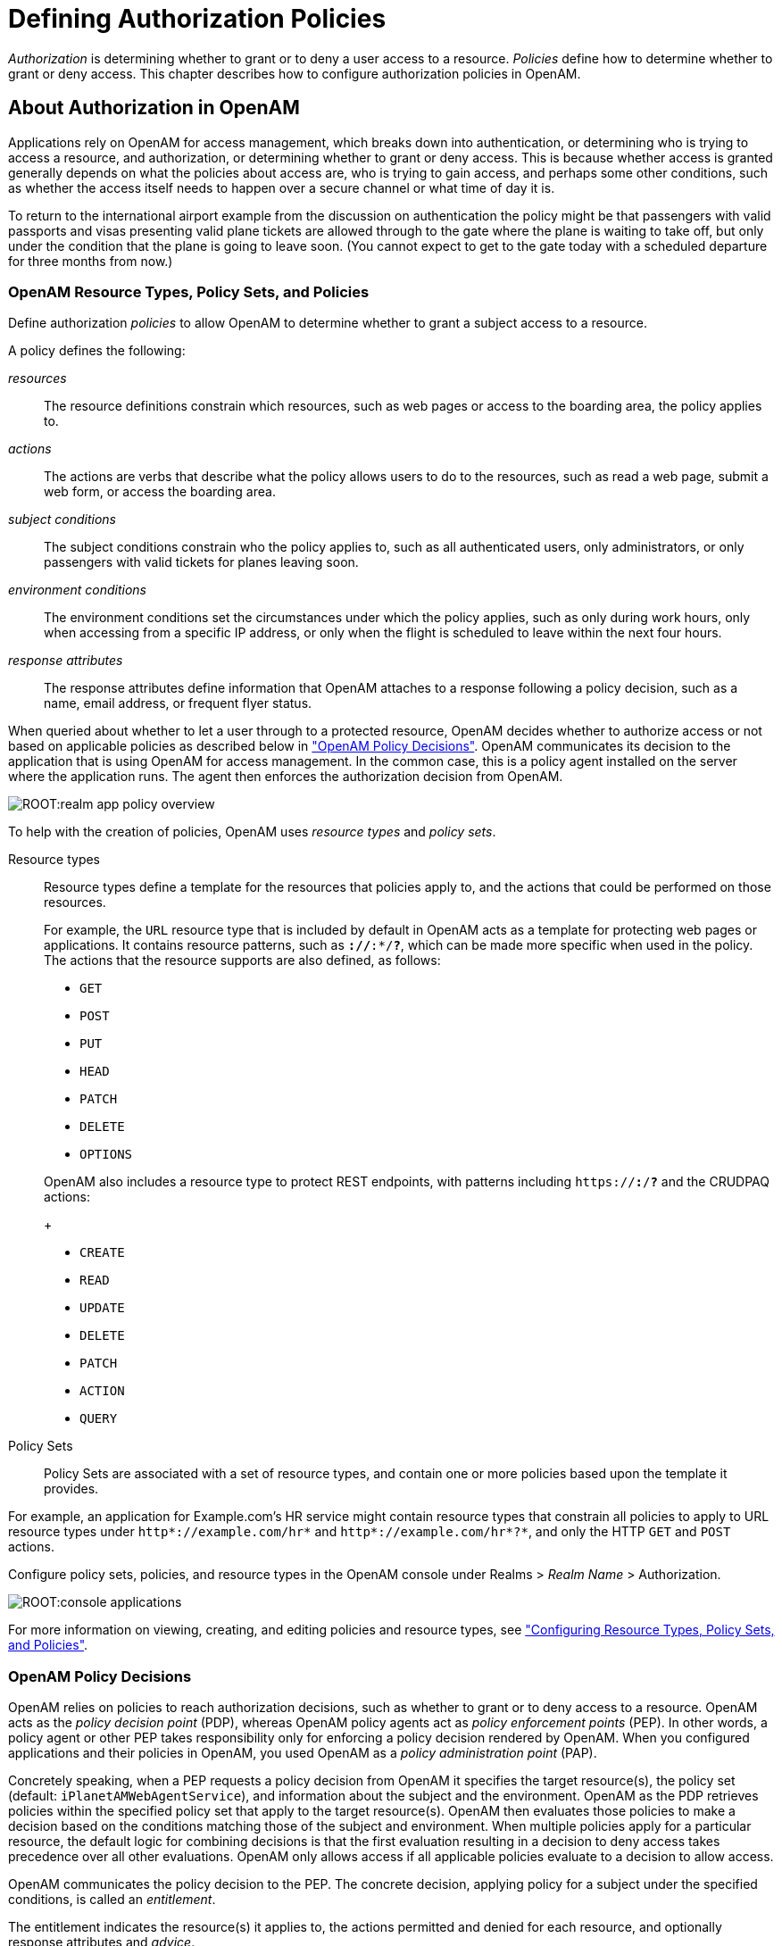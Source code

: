 ////
  The contents of this file are subject to the terms of the Common Development and
  Distribution License (the License). You may not use this file except in compliance with the
  License.
 
  You can obtain a copy of the License at legal/CDDLv1.0.txt. See the License for the
  specific language governing permission and limitations under the License.
 
  When distributing Covered Software, include this CDDL Header Notice in each file and include
  the License file at legal/CDDLv1.0.txt. If applicable, add the following below the CDDL
  Header, with the fields enclosed by brackets [] replaced by your own identifying
  information: "Portions copyright [year] [name of copyright owner]".
 
  Copyright 2017 ForgeRock AS.
  Portions Copyright 2024 3A Systems LLC.
////

:figure-caption!:
:example-caption!:
:table-caption!:
:leveloffset: -1"


[#chap-authz-policy]
== Defining Authorization Policies

__Authorization__ is determining whether to grant or to deny a user access to a resource. __Policies__ define how to determine whether to grant or deny access. This chapter describes how to configure authorization policies in OpenAM.

[#what-is-authz]
=== About Authorization in OpenAM

Applications rely on OpenAM for access management, which breaks down into authentication, or determining who is trying to access a resource, and authorization, or determining whether to grant or deny access. This is because whether access is granted generally depends on what the policies about access are, who is trying to gain access, and perhaps some other conditions, such as whether the access itself needs to happen over a secure channel or what time of day it is.

To return to the international airport example from the discussion on authentication the policy might be that passengers with valid passports and visas presenting valid plane tickets are allowed through to the gate where the plane is waiting to take off, but only under the condition that the plane is going to leave soon. (You cannot expect to get to the gate today with a scheduled departure for three months from now.)

[#what-is-authz-policies]
==== OpenAM Resource Types, Policy Sets, and Policies

Define authorization __policies__ to allow OpenAM to determine whether to grant a subject access to a resource.

A policy defines the following:
--

__resources__::
The resource definitions constrain which resources, such as web pages or access to the boarding area, the policy applies to.

__actions__::
The actions are verbs that describe what the policy allows users to do to the resources, such as read a web page, submit a web form, or access the boarding area.

__subject conditions__::
The subject conditions constrain who the policy applies to, such as all authenticated users, only administrators, or only passengers with valid tickets for planes leaving soon.

__environment conditions__::
The environment conditions set the circumstances under which the policy applies, such as only during work hours, only when accessing from a specific IP address, or only when the flight is scheduled to leave within the next four hours.

__response attributes__::
The response attributes define information that OpenAM attaches to a response following a policy decision, such as a name, email address, or frequent flyer status.

--
When queried about whether to let a user through to a protected resource, OpenAM decides whether to authorize access or not based on applicable policies as described below in xref:#what-is-authz-decision["OpenAM Policy Decisions"]. OpenAM communicates its decision to the application that is using OpenAM for access management. In the common case, this is a policy agent installed on the server where the application runs. The agent then enforces the authorization decision from OpenAM.

[#figure-realm-app-policy-overview]
image::ROOT:realm-app-policy-overview.png[]
To help with the creation of policies, OpenAM uses __resource types__ and __policy sets__.
--

Resource types::
Resource types define a template for the resources that policies apply to, and the actions that could be performed on those resources.

+
For example, the `URL` resource type that is included by default in OpenAM acts as a template for protecting web pages or applications. It contains resource patterns, such as `*://*:*/*?*`, which can be made more specific when used in the policy. The actions that the resource supports are also defined, as follows:
+

* `GET`

* `POST`

* `PUT`

* `HEAD`

* `PATCH`

* `DELETE`

* `OPTIONS`

+
OpenAM also includes a resource type to protect REST endpoints, with patterns including `https://*:*/*?*` and the CRUDPAQ actions:
+

* `CREATE`

* `READ`

* `UPDATE`

* `DELETE`

* `PATCH`

* `ACTION`

* `QUERY`


Policy Sets::
Policy Sets are associated with a set of resource types, and contain one or more policies based upon the template it provides.

--
For example, an application for Example.com's HR service might contain resource types that constrain all policies to apply to URL resource types under `http*://example.com/hr*` and `http*://example.com/hr*?*`, and only the HTTP `GET` and `POST` actions.

Configure policy sets, policies, and resource types in the OpenAM console under Realms > __Realm Name__ > Authorization.

[#console-applications]
image::ROOT:console-applications.png[]
For more information on viewing, creating, and editing policies and resource types, see xref:#configure-authz-apps["Configuring Resource Types, Policy Sets, and Policies"].


[#what-is-authz-decision]
==== OpenAM Policy Decisions

OpenAM relies on policies to reach authorization decisions, such as whether to grant or to deny access to a resource. OpenAM acts as the __policy decision point__ (PDP), whereas OpenAM policy agents act as __policy enforcement points__ (PEP). In other words, a policy agent or other PEP takes responsibility only for enforcing a policy decision rendered by OpenAM. When you configured applications and their policies in OpenAM, you used OpenAM as a __policy administration point__ (PAP).

Concretely speaking, when a PEP requests a policy decision from OpenAM it specifies the target resource(s), the policy set (default: `iPlanetAMWebAgentService`), and information about the subject and the environment. OpenAM as the PDP retrieves policies within the specified policy set that apply to the target resource(s). OpenAM then evaluates those policies to make a decision based on the conditions matching those of the subject and environment. When multiple policies apply for a particular resource, the default logic for combining decisions is that the first evaluation resulting in a decision to deny access takes precedence over all other evaluations. OpenAM only allows access if all applicable policies evaluate to a decision to allow access.

OpenAM communicates the policy decision to the PEP. The concrete decision, applying policy for a subject under the specified conditions, is called an __entitlement__.

The entitlement indicates the resource(s) it applies to, the actions permitted and denied for each resource, and optionally response attributes and __advice__.

When OpenAM denies a request due to a failed condition, OpenAM can send advice to the PEP, and the PEP can then take remedial action. For instance, suppose a user comes to a web site having authenticated with an email address and password, which is configured as authentication level 0. Had the user authenticated using a one-time password, the user would have had authentication level 1 in their session. Yet, because they have authentication level 0, they currently cannot access the desired page, as the policy governing access requires authentication level 1. OpenAM sends advice, prompting the PEP to have the user re-authenticate using a one-time password module, gaining authentication level 1, and thus having OpenAM grant access to the protected page.


[#what-is-authz-example]
==== Example Authorization

Consider the case where OpenAM protects a user profile web page. An OpenAM policy agent installed in the web server intercepts client requests to enforce policy. The policy says that only authenticated users can access the page to view and to update their profiles.

When a user browses to the profile page, the OpenAM policy agent intercepts the request. The policy agent notices that the request is to access a protected resource, but the request is coming from a user who has not yet logged in and consequently has no authorization to visit the page. The policy agent therefore redirects the user's browser to OpenAM to authenticate.

OpenAM receives the redirected user, serving a login page that collects the user's email and password. With the email and password credentials, OpenAM authenticates the user, and creates a session for the user. OpenAM then redirects the user to the policy agent, which gets the policy decision from OpenAM for the page to access, and grants access to the page.

While the user has a valid session with OpenAM, the user can go away to another page in the browser, come back to the profile page, and gain access without having to enter their email and password again.

Notice how OpenAM and the policy agent handle the access in the example. The web site developer can offer a profile page, but the web site developer never has to manage login, or handle who can access a page. As OpenAM administrator, you can change authentication and authorization independently of updates to the web site. You might need to agree with web site developers on how OpenAM identifies users so web developers can identify users by their own names when they log in. By using OpenAM and policy agents for authentication and authorization, your organization no longer needs to update web applications when you want to add external access to your Intranet for roaming users, open some of your sites to partners, only let managers access certain pages of your HR web site, or allow users already logged in to their desktops to visit protected sites without having to type their credentials again.



[#policy-resolution]
=== How OpenAM Reaches Policy Decisions

OpenAM has to match policies to resources to take policy decisions. For a policy to match, the resource has to match one of the resource patterns defined in the policy. The user making the request has to match a subject. Furthermore, at least one condition for each condition type has to be satisfied.

If more than one policy matches, OpenAM has to reconcile differences. When multiple policies match, the order in which OpenAM uses them to make a policy decision is not deterministic. However, a deny decision overrides an allow decision, and so by default once OpenAM reaches a deny decision it stops checking further policies. If you want OpenAM to continue checking despite the deny, navigate to Configure > Global Services, click Policy Configuration, and then enable Continue Evaluation on Deny Decision.


[#configure-authz-apps]
=== Configuring Resource Types, Policy Sets, and Policies

You can configure resource types, policy sets, and policies by using the OpenAM console, or by using the REST interface.

This section explains how to use the OpenAM console to configure resource types, policy sets, and policies to protect resources.

For information on managing resource types, policy sets, and policies by using the REST API, see xref:dev-guide:chap-client-dev.adoc#rest-api-authz-resource-types["Managing Resource Types"] in the __Developer's Guide__, xref:dev-guide:chap-client-dev.adoc#rest-api-authz-applications["Managing Policy Sets"] in the __Developer's Guide__, and xref:dev-guide:chap-client-dev.adoc#rest-api-authz-policies["Managing Policies"] in the __Developer's Guide__.

[TIP]
====
You can also configure policy sets and policies by using the `ssoadm` command. For more information see xref:reference:openam-cli-tools.adoc#ssoadm-1[ssoadm(1)] in the __Reference__.
====

[#configure-resource-types-with-console]
==== Configuring Resource Types by Using the OpenAM Console

This section describes the process of using the OpenAM console for creating resource types, which define a template for the resources that policies apply to, and the actions that could be performed on those resources.

[#create-resource-type-xui]
.To Configure a Resource Type by Using the OpenAM Console
====

. In the OpenAM console, select Realms > __Realm Name__ > Authorization > Resource Types.
+

.. To create a new resource type, click New Resource Type.

.. To modify an existing resource type, click the resource type name.

.. To delete an existing resource type, in the row containing the resource type click the Delete button.
+
You can only delete resource types that are not being used by policy sets or policies. Trying to delete a resource type that is in use returns an HTTP 409 Conflict status code.
+
Remove the resource type from any associated policy sets or policies to be able to delete it.


. Provide a name for the resource type, and optionally a description.
+
Do not use special characters within resource type, policy, or policy set names (for example, "my+resource+type") when using the console or REST endpoints. Using the special characters listed below causes OpenAM to return a 400 Bad Request error. The special characters are: double quotes (*"*), plus sign (*+*), comma (*,*), less than (*<*), equals (*=*), greater than (*>*), backslash (*\*), forward slash (*/*), semicolon (*;*), and null (*\u0000*).

. To define resource patterns that policies using this resource type can expand upon, follow the steps below:
+

.. In the Add a new pattern box, enter a pattern with optional wildcards that the policies will use as a template.
+
For information on specifying patterns for matching resources, see xref:#policy-patterns-wildcards["Specifying Resource Patterns with Wildcards"].

.. Click the Add Pattern button to confirm the pattern.

+

[TIP]
======
To remove a pattern, click the Delete icon.
======

. To define the actions that policies using this resource type can allow or deny, follow the steps below:
+

.. In the Add a new action box, enter an action related to the types of resources being described, and then click Add Action.

.. Select either allow or deny as the default state for the action.

+
To remove an action, click the Delete icon.

. Continue adding the patterns and actions that your resource type requires.


[#resource-types-console]
image::ROOT:resource-types-console.png[]


. Click Create Resource Type to save a new resource type or Save Changes to save modifications to an existing resource type.

====


[#configure-apps-with-console]
==== Configuring Policy Sets Using the OpenAM Console

This section describes how to use the OpenAM console to create policy sets, which are used as templates for policies protecting Web sites, Web applications, or other resources.

[#create-app-xui]
.To Configure a Policy Set Using the OpenAM Console
====

. In the OpenAM console, select Realms > __Realm Name__ > Authorization > Policy Sets.
+

.. To create a new policy set, click New Policy Set.

.. To modify an existing policy set, in the row containing the name of the policy set click the Edit icon, and then click the Settings tab.


. Enter an ID for the policy set. This is a required parameter

. Enter a name for the policy set. The name is optional and is for display purposes only.
+
Do not use special characters within resource type, policy, or policy set names (for example, "my+resource+type") when using the console or REST endpoints. Using the special characters listed below causes OpenAM to return a 400 Bad Request error. The special characters are: double quotes (*"*), plus sign (*+*), comma (*,*), less than (*<*), equals (*=*), greater than (*>*), backslash (*\*), forward slash (*/*), semicolon (*;*), and null (*\u0000*).

. In the Resource Types drop-down menu, select one or more resource types that policies in this policy set will use.
+

[TIP]
======
To remove a resource type from the policy set, select the label, and then press *Delete* or *Backspace*.
======

. Click Create to save a new policy set or Save Changes to save modifications to an existing policy set.


[#policy-set-config]
image::ROOT:policy-set-console.png[]


====
To make use of a policy set and any policies it contains, you must configure a policy agent to use the policy set for policy decisions. For details see xref:chap-realms.adoc#agent-realm-application-for-policy-decisions["To Specify the Realm and Application for Policy Decisions"].

[NOTE]
====
Once a policy set is created, users can only change the `displayName` of an existing policy set, not the `ID`, without deleting the associated policies.
====


[#configure-policies-with-console]
==== Configuring Policies Using the OpenAM Console

This section describes the process of using the OpenAM console to configure policies, which are used to protect a web site, web application, or other resource.

[#create-policy-xui]
.To Configure a Policy Using the OpenAM Console
====

. In the OpenAM console, select Realms > __Realm Name__ > Authorization > Policy Sets, and then click the name of the policy set in which to configure a policy:

. To create a new policy, click Add a Policy.

. In the Name field, enter a descriptive name for the policy.
+

[NOTE]
======
Do not use special characters within resource type, policy, or policy set names (for example, "my+resource+type") when using the console or REST endpoints. Using the special characters listed below causes OpenAM to return a 400 Bad Request error. The special characters are: double quotes (*"*), plus sign (*+*), comma (*,*), less than (*<*), equals (*=*), greater than (*>*), backslash (*\*), forward slash (*/*), semicolon (*;*), and null (*\u0000*).
======

. To define resources that the policy applies to, follow the steps below:
+

.. Select a resource type from the Resource Type drop-down list. The set of resource patterns within the selected resource type will populate the Resources drop-down list. For information on configuring resource types, see xref:#configure-resource-types-with-console["Configuring Resource Types by Using the OpenAM Console"].

.. Select a resource pattern from the Resources drop-down list.

.. (Optional) Optionally, replace the asterisks with values to define the resources that the policy applies to.


[#resource-patterns-policies-step2]
image::ROOT:policy-patterns.png[]

For information on specifying patterns for matching resources, see xref:#policy-patterns-wildcards["Specifying Resource Patterns with Wildcards"].

.. Click Add to save the resource.
+
The OpenAM console displays a page for your new policy. The Tab pages let you modify the policy's properties.

+

[TIP]
======
To remove a resource, click the Delete icon.
======

. Repeat these steps to add all the resources to which your policy applies, and then click Create.

. To configure the policy's actions, select the Actions tab and perform the following:
+

.. Select an action that the policy applies to by selecting them from the Add an Action drop-down list.

.. Select whether to allow or deny the action on the resources specified earlier.


[#resource-actions-step1]
image::ROOT:policy-actions.png[]


.. Repeat these steps to add all the appropriate actions, and then click Save Changes.


. Define conditions in the OpenAM console by combining logical operators with blocks of configured parameters to create a rule set that the policy uses to filter requests for resources. Use drag and drop to nest logical operators at multiple levels to create complex rule sets.
+
Valid drop-points in which to drop a block are displayed with a grey horizontal bar.


[#policy-editor-valid-drop-points]
image::ROOT:policy-editor-valid-drop-points.png[]


.. To define the subjects that the policy applies to, complete the following steps on the Subjects tab:
+

... Click Add a Subject Condition, choose the type from the drop-down menu, specify any required subject values, click the checkmark to the right when done, and then drag the block into a valid drop point in the rule set above.


[#policy-subjects]
image::ROOT:policy-subjects.png[]

The available subject condition types are:
+
--

Authenticated Users::
Any user that has successfully authenticated with OpenAM.

Users & Groups::
A user or group as defined in the Subjects pages of the realm the policy is created in.
+
Select one or more users or groups from the User Subjects or Group Subjects drop-down lists, which display the subjects and groups available within the realm.
+
To remove an entry, click the value, and then press *Delete* (Windows/GNU/Linux) or *Backspace* (Mac OS X).

OpenID Connect/Jwt Claim::
Validate a claim within a JSON Web Token (JWT).
+
Type the name of the claim to validate in the Claim Name field, for example `sub`, and the required value in the Claim Value field, and then click the checkmark.
+
Repeat the step to enter additional claims.
+
The claim(s) will be part of the JWT payload together with the JWT header and signature. The JWT is sent in the authorization header of the bearer token.
+
This condition type only supports string equality comparisons, and is case-sensitive.

Never Match::
Never match any subject. Has the effect of disabling the policy, as it will never match a subject.
+
If you do not set a subject condition, "Never Match" is the default. In other words, you must set a subject condition for the policy to apply.
+
To match regardless of the subject, configure a subject condition that is "Never Match" inside a logical `Not` block.

--

... To add a logical operator, click the Add a Logical Operator button, choose between `All Of`, `Not`, and `Any Of` from the drop-down menu, and then drag the block into a valid drop point in the rule set above.

... Continue combining logical operators and subject conditions. To edit an item, click the Edit button. To remove an item, click the Delete button. When complete, click Save Changes.


.. To configure environment conditions in the policy, complete the following steps on the Environments tab:
+

... To add an environment condition, click the Environment Condition button, choose the type from the drop-down menu, specify any required parameters, and then drag the block into a drop-point in a logical block above.
+
The available environment condition types are:
+
--

Active Session Time::
Make the policy test how long the user's stateful or stateless session has been active, as specified in Max Session Time. To terminate the session if it has been active for longer than the specified time, set Terminate Sessions to `True`. The user will need to re-authenticate.

Authentication by Module Chain::
Make the policy test the service that was used to authenticate the user.

Authentication by Module Instance::
Make the policy test the authentication module used to authenticate, specified in Authentication Scheme. Specify a timeout for application authentication in Application Idle Timeout Scheme and the name of the application in Application Name.

Authentication Level (greater than or equal to)::
Make the policy test the minimum acceptable authentication level specified in Authentication Level.

Authentication to a Realm::
Make the policy test the realm to which the user authenticated.

Current Session Properties::
Make the policy test property values set in the user's stateful or stateless session.
+
Set Ignore Value Case to `True` to make the test case-insensitive.
+
Specify one or more pairs of session properties and values using the format `property:value`. For example, specify `clientType:genericHTML` to test whether the value of the `clientType` property is equal to`genericHTML`.

Identity Membership::
Make the policy apply if the UUID of the invocator is a member of at least one of the AMIdentity objects specified in AM Identity Name.
+
Often used to filter requests on the identity of a Web Service Client (WSC).

IPv4 Address/DNS Name::
Make the policy test the IP version 4 address that the request originated from.
+
The IP address is taken from the `requestIp` value of policy decision requests. If this is not provided, the IP address stored in the SSO token is used instead.
+
Specify a range of addresses to test against by entering four sets of up to three digits, separated by full stops (*.*) in both Start IP and End IP.
+
If only one of these values is provided, it is used as a single IP address to match.
+
Optionally, specify a DNS name in DNS Name to filter requests to that domain.

IPv6 Address/DNS Name::
Make the policy test the IP version 6 address that the request originated from.
+
The IP address is taken from the `requestIp` value of policy decision requests. If this is not provided, the IP address stored in the SSO token is used instead.
+
Specify a range of addresses to test against by entering eight sets of four hexadecimal characters, separated by a colon (*:*) in both Start IP and End IP.
+
If only one of these values is provided, it is used as a single IP address to match.
+
Optionally, specify a DNS name in DNS Name to filter requests to those coming from the specified domain.
+
Use an asterisk (***) in the DNS name to match multiple subdomains. For example `*.example.com` applies to requests coming from `www.example.com`, `secure.example.com`, or any other subdomain of `example.com`.

LDAP Filter Condition::
Make the policy test whether the user's entry can be found using the LDAP search filter you specify in the directory configured for the policy service, which by default is the identity repository. Navigate to Configure > Global Services, and then click Policy Configuration to see the global LDAP configuration.
+
Alternatively, to configure these settings for a realm, navigate to Realms > __Realm Name__ > Services, and then click Policy Configuration.

OAuth2 Scope::
Make the policy test whether an authorization request includes all of the specified OAuth 2.0 scopes.
+
Scope names must follow OAuth 2.0 scope syntax described in RFC 6749, link:https://tools.ietf.org/html/rfc6749#section-3.3[Access Token Scope, window=\_blank]. As described in that section, separate multiple scope strings with spaces, such as `openid profile`.
+
The scope strings match regardless of order in which they occur, so `openid profile` is equivalent to `profile openid`.
+
The condition is also met when additional scope strings are provided beyond those required to match the specified list. For example, if the condition specifies `openid profile`, then `openid profile email` also matches.

Resource/Environment/IP Address::
Make the policy apply to a complex condition such as whether the user is making a request from the localhost and has also authenticated with the LDAP authentication module.
+
Entries must take the form of an `IF...ELSE` statement. The `IF` statement can specify either `IP` to match the user's IP address, or `dnsName` to match their DNS name.
+
If the `IF` statement is true, the `THEN` statement must also be true for the condition to be fulfilled. If not, relevant advice is returned in the policy evaluation request.
+
The available parameters for the `THEN` statement are as follows:
+
[open]
======

`module`::
The module that was used to authenticate the user, for example `DataStore`.

`service`::
The service that was used to authenticate the user.

`authlevel`::
The minimum required authentication level.

`role`::
The role of the authenticated user.

`user`::
The name of the authenticated user.

`redirectURL`::
The URL the user was redirected from.

`realm`::
The realm that was used to authenticate the user.

======
+
The IP address can be IPv4, IPv6, or a hybrid of the two.
+
Example: `IF IP=[127.0.0.1] THEN role=admins`.

Time (day, date, time, and timezone)::
Make the policy test when the policy is evaluated.
+
The values for day, date and time must be set in pairs that comprise a start and an end.
+

[#policy-environment-time]
image::ROOT:policy-environment-time.png[]
+

--

... To add a logical operator, click the Logical button, choose between `All Of`, `Not`, and `Any Of` from the drop-down menu, and then drag the block into a valid drop point in the rule set above.

... Continue combining logical operators and environment conditions, and when finished, click Save Changes.



. (Optional) Add response attributes, retrieved from the user entry in the identity repository, into the headers of the request at policy decision time. The policy agent for the protected resources/applications or the protected resources/applications themselves retrieve the policy response attributes to customize or personalize the application. Policy response attributes come in two formats: subject attributes and static attributes.
+
To configure response attributes in the policy, complete the following steps on the Response attributes tab:
+

.. To add subject attributes, select them from the Subject attributes drop-down list
+
To remove an entry, click the value, and then press *Delete* (Windows/GNU/Linux) or *Backspace* (Mac OS X)

.. To add a static attribute, specify the key-value pair for each static attribute. Enter the Property Name and its corresponding Property Value in the fields, and then click the Add (*+*) icon.
+

[NOTE]
======
To edit an entry, click the Edit icon in the row containing the attribute, or click the row itself. To remove an entry, click the Delete icon in the row containing the attribute.
======

.. Continue adding subject and static attributes, and when finished, click Save Changes.


====


[#policy-patterns-wildcards]
==== Specifying Resource Patterns with Wildcards

Resource patterns can specify an individual URL or resource name to protect. Alternatively, a resource pattern can match URLs or resource names by using wildcards.

* The wildcards you can use are `*` and `-*-`.
+
These wildcards can be used throughout resource patterns to match URLs or resource names. For a resource pattern used to match URLs, wildcards can be employed to match the scheme, host, port, path, and query string of a resource.
+

** When used within the path segment of a resource, the wildcard `*` matches multiple path segments.
+
For example, `\http://www.example.com/*` matches `\http://www.example.com/`, `\http://www.example.com/index.html`, and also `\http://www.example.com/company/images/logo.png`.

** When used within the path segment of a resource, the wildcard `-*-` will only match a single path segment.
+
For example, `\http://www.example.com/-*-` matches `\http://www.example.com/index.html` but does not match `\http://www.example.com/company/resource.html` or `\http://www.example.com/company/images/logo.png`.


* Wildcards do not match `?`. You must explicitly add patterns to match URLs with query strings.
+

** When matching URLs sent from a web policy or J2EE agent, an asterisk (***) used at the end of a pattern after a `?` character matches one or more characters, not zero or more characters.
+
For example, `\http://www.example.com/*?*` matches `\http://www.example.com/users?_action=create`, but not `\http://www.example.com/users?`.
+
To match everything under `\http://www.example.com/` specify three patterns, one for `\http://www.example.com/*`, one for `\http://www.example.com/*?`, and one for `\http://www.example.com/*?*`.

** When matching resources by using the `policies?_action=evaluate` REST endpoint, an asterisk (***) used at the end of a pattern after a `?` character matches zero or more characters.
+
For example, `\http://www.example.com/*?*` matches `\http://www.example.com/users?_action=create`, as well as `\http://www.example.com/users?`.
+
To match everything under `\http://www.example.com/` specify two patterns, one for `\http://www.example.com/*`, one for `\http://www.example.com/*?*`.


* When defining patterns to match URLs with query strings, OpenAM sorts the query string field-value pairs alphabetically by field name when normalizing URLs before checking whether a policy matches. Therefore the query string `?subject=SPBnfm+t5PlP+ISyQhVlplE22A8=&action=get` is equivalent to the query string `?action=get&subject=SPBnfm+t5PlP+ISyQhVlplE22A8=`.

* Duplicate slashes (`/`) are not considered part of the resource name to match. A trailing slash is considered by OpenAM as part of the resource name.
+
For example, `\http://www.example.com//path/`, and `\http://www.example.com/path//` are treated in the same way.
+
`\http://www.example.com/path`, and `\http://www.example.com/path/` are considered two distinct resources.

* Wildcards can be used to match protocols, host names, and port numbers.
+
For example, `*://*:*/*` matches `\http://www.example.com:80/index.html`, `\https://www.example.com:443/index.html`, and `\http://www.example.net:8080/index.html`.
+
When a port number is not explicitly specified, then the default port number is implied. Therefore `\http://www.example.com/*` is the same as `\http://www.example.com:80/*`, and `\https://www.example.com/*` is the same as `\https://www.example.com:443/*`.

* Wildcards cannot be escaped.

* Do not mix `*` and `-*-` in the same pattern.

* By default, comparisons are not case sensitive. The delimiter, wildcards and case sensitivity are configurable. To see examples of other configurations, in the OpenAM Console, navigate to Configure > Global Services, click Policy Configuration, and scroll to Resource Comparator.




[#script-policy]
=== Importing and Exporting Policies

You can import and export policies to and from files.

You can use these files to backup policies, transfer policies between OpenAM instances, or store policy configuration in a version control system such as Git or Subversion.

OpenAM supports exporting policies in JSON and link:http://docs.oasis-open.org/xacml/3.0/xacml-3.0-core-spec-os-en.html[eXtensible Access Control Markup Language (XACML) Version 3.0, window=\_blank] format. The features supported by each format are summarized in the table below:

[#table-policy-format-compare]
.Comparison of Policy Import/Export Formats
[cols="66%,17%,17%"]
|===
.2+|Feature 2+|Supported? 
|JSON
|XACML

a|Can be imported/exported from within the OpenAM console?
a|No
a|Yes

a|Can be imported/exported on the command line, using the `ssoadm` command?
a|Yes
a|Yes

a|Exports policies?
a|Yes
a|Yes

a|Exports policy sets?
a|Yes
a|Partial

a|Exports resource types?
a|Yes
a|Partial

a|Creates an exact copy of the original policy sets, resource types, and policies upon import?
a|Yes
a|Partial
|===

[NOTE]
====
OpenAM can only import XACML 3.0 files that were either created by an OpenAM instance, or that have had minor manual modifications, due to the reuse of some XACML 3.0 parameters for non-standard information.
====
You can import and export policies by using the policy editor in the OpenAM console, using the REST API, or with the `ssoadm` command.

* xref:#export-policy-to-xacml-xui["To Export Policies in XACML Format (OpenAM Console)"]

* xref:#import-policy-in-xacml-xui["To Import Policies in XACML Format (OpenAM Console)"]

* xref:#export-policy-to-json-ssoadm["To Export Policies in JSON Format (Command Line)"]

* xref:#import-policy-in-json-ssoadm["To Import Policies in JSON Format (Command Line)"]

* xref:#export-policy-to-xacml-ssoadm["To Export Policies in XACML Format (Command Line)"]

* xref:#import-policy-in-xacml-ssoadm["To Import Policies in XACML Format (Command Line)"]

For information on importing and exporting policies in XACML format by using the REST API, see xref:dev-guide:chap-client-dev.adoc#rest-api-manage-xacml["Importing and Exporting XACML 3.0"] in the __Developer's Guide__.

[#export-policy-to-xacml-xui]
.To Export Policies in XACML Format (OpenAM Console)
====

* In the OpenAM console, select Realms > __Realm Name__ > Authorization > Policy Sets, and then click Export Policy Sets.
+
All policy sets, and the policies within will be exported in XACML format.

====

[#import-policy-in-xacml-xui]
.To Import Policies in XACML Format (OpenAM Console)
====

. In the OpenAM console, select Realms > __Realm Name__ > Authorization > Policy Sets, and then click Import Policy Sets.

. Browse to the XACML format file, select it, and then click Open.
+
Any policy sets, and the policies within will be imported from the selected XACML format file.
+

[NOTE]
======
Policy sets and resource types will be generated from the details in the XACML format file, but may not match the definitions of the originals, for example the names are auto-generated.
======

====

[#export-policy-to-json-ssoadm]
.To Export Policies in JSON Format (Command Line)
====

* Use the `ssoadm policy-export` command:
+

[source, console]
----
$ ssoadm \
  policy-export \
  --realm "/" \
  --servername "http://openam.example.com:8080/openam" \
  --jsonfile "myPolicies.json" \
  --adminid amadmin \
  --password-file /tmp/pwd.txt

{
  "RESOURCE_TYPE" : 1,
  "POLICY" : 1,
  "APPLICATION" : 1
}
----
+
If exporting from a subrealm, include the top level realm ("`/`") in the `--realm` value. For example `--realm "/myRealm"`.
+
For more information on the syntax of this command, see xref:reference:openam-cli-tools.adoc#ssoadm-policy-export["ssoadm policy-export"] in the __Reference__.

====

[#import-policy-in-json-ssoadm]
.To Import Policies in JSON Format (Command Line)
====

* Use the `ssoadm policy-import` command:
+

[source, console]
----
$ ssoadm \
  policy-import \
  --realm "/myRealm" \
  --servername "http://openam.example.com:8080/openam" \
  --jsonfile "myPolicies.json" \
  --adminid amadmin \
  --password-file /tmp/pwd.txt

{
  "POLICY" : {
    "CREATE_SUCCESS" : {
      "count" : 1
    }
  },
  "RESOURCE_TYPE" : {
    "CREATE_SUCCESS" : {
      "count" : 1
    }
  },
  "APPLICATION" : {
    "CREATE_SUCCESS" : {
      "count" : 1
    }
  }
}
----
+
If importing to a subrealm, include the top level realm ("`/`") in the `--realm` value. For example `--realm "/myRealm"`.
+
For more information on the syntax of this command, see xref:reference:openam-cli-tools.adoc#ssoadm-policy-import["ssoadm policy-import"] in the __Reference__.

====

[#export-policy-to-xacml-ssoadm]
.To Export Policies in XACML Format (Command Line)
====

* Use the `ssoadm list-xacml` command:
+

[source]
----
$ ssoadm \
  list-xacml \
  --realm "/" \
  --adminid amadmin \
  --password-file /tmp/pwd.txt

 <?xml version="1.0" encoding="UTF-8"?>
 <PolicySet
 xmlns="urn:oasis:names:tc:xacml:3.0:core:schema:wd-17"
 PolicyCombiningAlgId="urn...rule-combining-algorithm:deny-overrides"
 Version="2014.11.25.17.41.15.597"
 PolicySetId="/:2014.11.25.17.41.15.597">
  <Target />
  <Policy
  RuleCombiningAlgId="urn...rule-combining-algorithm:deny-overrides"
  Version="2014.11.25.17.40.08.067"
  PolicyId="myPolicy">
  <Description />
  <Target>
   <AnyOf>
    <AllOf>
     <Match
      MatchId="urn...entitlement:json-subject-match">
      <AttributeValue
       DataType="urn...entitlement.conditions.subject.AuthenticatedUsers">
       {}
      </AttributeValue>
      <AttributeDesignator
       MustBePresent="true"
       DataType="urn...entitlement.conditions.subject.AuthenticatedUsers"
       AttributeId="urn...entitlement:json-subject"
       Category="urn:oasis:names:tc:xacml:1.0:subject-category:access-subject" />
     </Match>
    </AllOf>
   </AnyOf>
   <AnyOf>
    <AllOf>
     <Match
      MatchId="urn...entitlement:resource-match:application:iPlanetAMWebAgentService">
      <AttributeValue
       DataType="htp://www.w3.org/2001/XMLSchema#string">
       http://www.example.com:8000/*?*
      </AttributeValue>
      <AttributeDesignator
       MustBePresent="true"
       DataType="htp://www.w3.org/2001/XMLSchema#string"
       AttributeId="urn:oasis:names:tc:xacml:1.0:resource:resource-id"
       Category="urn...attribute-category:resource" />
     </Match>
    </AllOf>
   </AnyOf>
   <AnyOf>
    <AllOf>
     <Match
      MatchId="urn...application-match">
      <AttributeValue
       DataType="htp://www.w3.org/2001/XMLSchema#string">
       iPlanetAMWebAgentService
      </AttributeValue>
      <AttributeDesignator
       MustBePresent="false"
       DataType="htp://www.w3.org/2001/XMLSchema#string"
       AttributeId="urn...application-id"
       Category="urn...application-category" />
     </Match>
    </AllOf>
   </AnyOf>
   <AnyOf>
    <AllOf>
     <Match
      MatchId="urn...entitlement:action-match:application:iPlanetAMWebAgentService">
      <AttributeValue
       DataType="htp://www.w3.org/2001/XMLSchema#string">
       POST
      </AttributeValue>
      <AttributeDesignator
       MustBePresent="true"
       DataType="htp://www.w3.org/2001/XMLSchema#string"
       AttributeId="urn:oasis:names:tc:xacml:1.0:action:action-id"
       Category="urn...attribute-category:action" />
     </Match>
    </AllOf>
    <AllOf>
     <Match
      MatchId="urn...entitlement:action-match:application:iPlanetAMWebAgentService">
      <AttributeValue
       DataType="htp://www.w3.org/2001/XMLSchema#string">
       GET
      </AttributeValue>
      <AttributeDesignator
       MustBePresent="true"
       DataType="htp://www.w3.org/2001/XMLSchema#string"
       AttributeId="urn:oasis:names:tc:xacml:1.0:action:action-id"
       Category="urn...attribute-category:action" />
     </Match>
    </AllOf>
   </AnyOf>
  </Target>
  <VariableDefinition
   VariableId="....entitlement.applicationName">
   <AttributeValue
    DataType="htp://www.w3.org/2001/XMLSchema#string">
    iPlanetAMWebAgentService
   </AttributeValue>
  </VariableDefinition>
  <VariableDefinition
   VariableId="...privilege.createdBy">
   <AttributeValue
    DataType="htp://www.w3.org/2001/XMLSchema#string">
    id=amadmin,ou=user,dc=openam,dc=forgerock,dc=org
   </AttributeValue>
  </VariableDefinition>
  <VariableDefinition
   VariableId="...privilege.lastModifiedBy">
   <AttributeValue
    DataType="htp://www.w3.org/2001/XMLSchema#string">
    id=amadmin,ou=user,dc=openam,dc=forgerock,dc=org
   </AttributeValue>
  </VariableDefinition>
  <VariableDefinition
   VariableId="...privilege.creationDate">
   <AttributeValue
    DataType="htp://www.w3.org/2001/XMLSchema#dateTime">
    2014-11-25T17:40:08.067
   </AttributeValue>
  </VariableDefinition>
  <VariableDefinition
   VariableId="...privilege.lastModifiedDate">
   <AttributeValue
    DataType="htp://www.w3.org/2001/XMLSchema#dateTime">
    2014-11-25T17:40:08.067
   </AttributeValue>
  </VariableDefinition>
  <Rule
   Effect="Permit"
   RuleId="null:permit-rule">
   <Description>Permit Rule</Description>
   <Target>
    <AnyOf>
     <AllOf>
      <Match
       MatchId="urn...entitlement:action-match:application:iPlanetAMWebAgentService">
       <AttributeValue
        DataType="htp://www.w3.org/2001/XMLSchema#string">
        POST
       </AttributeValue>
       <AttributeDesignator
        MustBePresent="true"
        DataType="htp://www.w3.org/2001/XMLSchema#string"
        AttributeId="urn:oasis:names:tc:xacml:1.0:action:action-id"
        Category="urn...attribute-category:action" />
      </Match>
     </AllOf>
     <AllOf>
      <Match
       MatchId="urn...entitlement:action-match:application:iPlanetAMWebAgentService">
       <AttributeValue
        DataType="htp://www.w3.org/2001/XMLSchema#string">
        GET
       </AttributeValue>
       <AttributeDesignator
        MustBePresent="true"
        DataType="htp://www.w3.org/2001/XMLSchema#string"
        AttributeId="urn:oasis:names:tc:xacml:1.0:action:action-id"
        Category="urn...attribute-category:action" />
      </Match>
     </AllOf>
    </AnyOf>
   </Target>
   <Condition>
    <Apply
     FunctionId="urn...entitlement:json-subject-and-condition-satisfied">
     <AttributeValue
      DataType="urn...entitlement.conditions.subject.AuthenticatedUsers"
      privilegeComponent="entitlementSubject">
      {}
     </AttributeValue>
    </Apply>
   </Condition>
  </Rule>
 </Policy>
</PolicySet>

 Policy definitions were returned under realm, /.
----
+
For more information on the syntax of this command, see xref:reference:openam-cli-tools.adoc#ssoadm-list-xacml["ssoadm list-xacml"] in the __Reference__.

====

[#import-policy-in-xacml-ssoadm]
.To Import Policies in XACML Format (Command Line)
====

* Use the `ssoadm create-xacml` command:
+

[source, console]
----
$ ssoadm \
  create-xacml \
  --realm "/" \
  --adminid amadmin \
  --password-file /tmp/pwd.txt \
  --xmlfile policy.xml

 Policies were created under realm, /.
----
+
For more information on the syntax of this command, see xref:reference:openam-cli-tools.adoc#ssoadm-create-xacml["ssoadm create-xacml"] in the __Reference__.

====


[#delegate-policy]
=== Delegating Policy Management

To delegate policy management and other administrative tasks, use privileges. You set privileges in OpenAM console on the Privileges page for a realm.

For more information, see xref:chap-realms.adoc#delegating-realm-administration-privileges["Delegating Realm Administration Privileges"].


